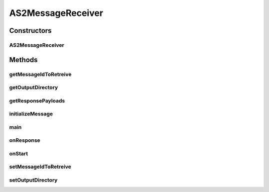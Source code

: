 .. java:import:: java.io File

.. java:import:: java.io FileOutputStream

.. java:import:: java.io IOException

.. java:import:: java.util Date

.. java:import:: java.util Iterator

.. java:import:: javax.xml.soap AttachmentPart

.. java:import:: javax.xml.soap SOAPException

.. java:import:: hk.hku.cecid.corvus.util FileLogger

.. java:import:: hk.hku.cecid.corvus.ws.data AS2MessageData

.. java:import:: hk.hku.cecid.corvus.ws.data DataFactory

.. java:import:: hk.hku.cecid.corvus.ws.data Payload

.. java:import:: hk.hku.cecid.piazza.commons.io NIOHandler

.. java:import:: hk.hku.cecid.piazza.commons.util PropertyTree

AS2MessageReceiver
==================

.. java:package:: hk.hku.cecid.corvus.ws
   :noindex:

.. java:type:: public class AS2MessageReceiver extends MessageReceiver

Constructors
------------
AS2MessageReceiver
^^^^^^^^^^^^^^^^^^

.. java:constructor:: public AS2MessageReceiver(FileLogger l, AS2MessageData m)
   :outertype: AS2MessageReceiver

Methods
-------
getMessageIdToRetreive
^^^^^^^^^^^^^^^^^^^^^^

.. java:method:: public String getMessageIdToRetreive()
   :outertype: AS2MessageReceiver

   :return: the message id to retreive.

getOutputDirectory
^^^^^^^^^^^^^^^^^^

.. java:method:: public String getOutputDirectory()
   :outertype: AS2MessageReceiver

   :return: the output directory of the received payload.

getResponsePayloads
^^^^^^^^^^^^^^^^^^^

.. java:method:: @Override public Payload[] getResponsePayloads() throws SOAPException, IOException
   :outertype: AS2MessageReceiver

initializeMessage
^^^^^^^^^^^^^^^^^

.. java:method:: public void initializeMessage() throws Exception
   :outertype: AS2MessageReceiver

   Initialize the message using the properties in the MessageProps.

main
^^^^

.. java:method:: public static void main(String[] args)
   :outertype: AS2MessageReceiver

   The main method is for CLI mode.

onResponse
^^^^^^^^^^

.. java:method:: public void onResponse() throws Exception
   :outertype: AS2MessageReceiver

   Retrieve the payload from the message. The default receiver stores the payload as a files at the particular place specified in the configuration.

onStart
^^^^^^^

.. java:method:: public void onStart()
   :outertype: AS2MessageReceiver

   Initialize the SOAP Message.

setMessageIdToRetreive
^^^^^^^^^^^^^^^^^^^^^^

.. java:method:: public void setMessageIdToRetreive(String messageId)
   :outertype: AS2MessageReceiver

   :param messageId: the message id to retreive the payload / message.

setOutputDirectory
^^^^^^^^^^^^^^^^^^

.. java:method:: public void setOutputDirectory(String path)
   :outertype: AS2MessageReceiver

   Set the output directory of received payload if any.


